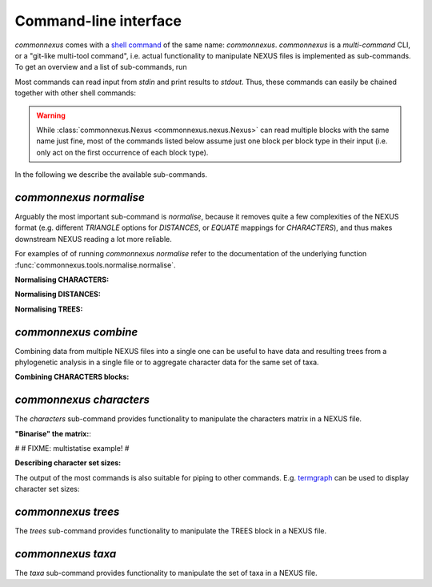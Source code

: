Command-line interface
======================

`commonnexus` comes with a `shell command <https://swcarpentry.github.io/shell-novice/reference.html#shell>`_
of the same name: `commonnexus`. `commonnexus` is a *multi-command* CLI, or a "git-like multi-tool command",
i.e. actual functionality to manipulate NEXUS files is implemented as sub-commands. To get an overview
and a list of sub-commands, run

.. command-output:: commonnexus -h


Most commands can read input from `stdin` and print results to `stdout`. Thus, these commands can
easily be chained together with other shell commands:

.. command-output:: echo "#nexus begin trees; tree 1 = ((a,b)c); end;" | commonnexus normalise - | grep TREE | grep -v TREES
    :shell:

.. warning::

    While :class:`commonnexus.Nexus <commonnexus.nexus.Nexus>` can read multiple blocks with the same
    name just fine, most of the commands listed below assume just one block per block type in their
    input (i.e. only act on the first occurrence of each block type).

In the following we describe the available sub-commands.


`commonnexus normalise`
-----------------------

Arguably the most important sub-command is `normalise`, because it removes quite a few complexities
of the NEXUS format (e.g. different `TRIANGLE` options for `DISTANCES`, or `EQUATE` mappings for
`CHARACTERS`), and thus makes downstream NEXUS reading a lot more reliable.

.. command-output:: commonnexus normalise -h

For examples of of running `commonnexus normalise` refer to the documentation of the underlying
function :func:`commonnexus.tools.normalise.normalise`.

**Normalising CHARACTERS:**

.. command-output:: commonnexus normalise '#nexus begin d[c]ata; dimensions nchar=3; format missing=x nolabels; matrix x01 100 010; end;'


**Normalising DISTANCES:**

.. command-output:: commonnexus normalise '#nexus begin distances; dimensions ntax=3; format missing=x nodiagonal; matrix t1 t2 x t3 1.0 2.1; end;'


**Normalising TREES:**

.. command-output:: commonnexus normalise '#nexus begin trees; translate a t1, b t2, c t3; tree 1 = ((a,b)c); end;'


`commonnexus combine`
---------------------

Combining data from multiple NEXUS files into a single one can be useful to have data and resulting
trees from a phylogenetic analysis in a single file or to aggregate character data for the same
set of taxa.

.. command-output:: commonnexus combine -h

**Combining CHARACTERS blocks:**

.. command-output:: cat characters.nex | commonnexus combine - characters.nex
    :shell:


`commonnexus characters`
------------------------

The `characters` sub-command provides functionality to manipulate the characters matrix in a NEXUS file.

.. command-output:: commonnexus characters -h


**"Binarise" the matrix:**:

.. command-output:: commonnexus characters --binarise "#NEXUS BEGIN DATA; DIMENSIONS nchar=1; MATRIX t1 a t2 b t3 c t4 d t5 e; END;"


#
# FIXME: multistatise example!
#

**Describing character set sizes:**

The output of the most commands is also suitable for piping to other commands. E.g.
`termgraph <https://pypi.org/project/termgraph/>`_ can be used to display character set sizes:

.. command-output:: commonnexus characters characters.nex --describe binary-setsize | termgraph
    :shell:


`commonnexus trees`
-------------------

The `trees` sub-command provides functionality to manipulate the TREES block in a NEXUS file.

.. command-output:: commonnexus trees -h



`commonnexus taxa`
------------------

The `taxa` sub-command provides functionality to manipulate the set of taxa in a NEXUS file.

.. command-output:: commonnexus taxa -h
